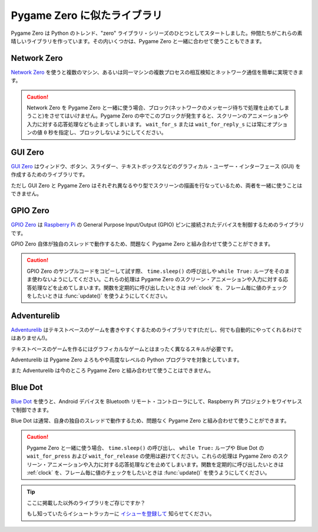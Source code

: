 Pygame Zero に似たライブラリ
============================

Pygame Zero は Python のトレンド、"zero" ライブラリ・シリーズのひとつとしてスタートしました。仲間たちがこれらの素晴しいライブラリを作っています。その内いくつかは、Pygame Zero と一緒に合わせて使うこともできます。

Network Zero
------------

`Network Zero`_ を使うと複数のマシン、あるいは同一マシンの複数プロセスの相互検知とネットワーク通信を簡単に実現できます。

.. caution::

    Network Zero を Pygame Zero と一緒に使う場合、ブロック(ネットワークのメッセージ待ちで処理を止めてしまうこと)をさせてはいけません。Pygame Zero の中でこのブロックが発生すると、スクリーンのアニメーションや入力に対する応答処理なども止まってしまいます。 ``wait_for_s`` または ``wait_for_reply_s`` には常にオプションの値  ``0`` 秒を指定し、ブロックしないようにしてください。

.. _`Network Zero`: https://networkzero.readthedocs.io


GUI Zero
--------

`GUI Zero`_ はウィンドウ、ボタン、スライダー、テキストボックスなどのグラフィカル・ユーザー・インターフェース (GUI) を作成するためのライブラリです。

ただし GUI Zero と Pygame Zero はそれぞれ異なるやり型でスクリーンの描画を行なっているため、両者を一緒に使うことはできません。

.. _`GUI Zero`: https://lawsie.github.io/guizero/


GPIO Zero
---------

`GPIO Zero`_ は  `Raspberry Pi`_ の General Purpose Input/Output (GPIO) 
ピンに接続されたデバイスを制御するためのライブラリです。

GPIO Zero 自体が独自のスレッドで動作するため、問題なく Pygame Zero と組み合わせて使うことができます。

.. caution::

    GPIO Zero のサンプルコードをコピーして試す際、 ``time.sleep()`` の呼び出しや ``while True:`` ループをそのまま使わないようにしてください。これらの処理は Pygame Zero のスクリーン・アニメーションや入力に対する応答処理などを止めてしまいます。関数を定期的に呼び出したいときは  :ref:`clock` を、フレーム毎に値のチェックをしたいときは :func:`update()` を使うようにしてください。

.. _`GPIO Zero`: https://gpiozero.readthedocs.io/
.. _`Raspberry Pi`: https://www.raspberrypi.org/


Adventurelib
------------

`Adventurelib`_ はテキストベースのゲームを書きやすくするためのライブラリです(ただし、何でも自動的にやってくれるわけではありません!)。

テキストベースのゲームを作るにはグラフィカルなゲームとはまったく異なるスキルが必要です。

Adventurelib は Pygame Zero よろもやや高度なレベルの Python プログラマを対象としています。

また Adventurelib は今のところ Pygame Zero と組み合わせて使うことはできません。

.. _Adventurelib: https://adventurelib.readthedocs.io/


Blue Dot
--------

`Blue Dot`_ を使うと、Android デバイスを Bluetooth リモート・コントローラにして、Raspberry Pi プロジェクトをワイヤレスで制御できます。

Blue Dot は通常、自身の独自のスレッドで動作するため、問題なく Pygame Zero と組み合わせて使うことができます。

.. caution::

    Pygame Zero と一緒に使う場合、 ``time.sleep()`` の呼び出し、 ``while True:`` ループや Blue Dot の  ``wait_for_press`` および ``wait_for_release`` の使用は避けてください。これらの処理は Pygame Zero のスクリーン・アニメーションや入力に対する応答処理などを止めてしまいます。関数を定期的に呼び出したいときは  :ref:`clock` を、フレーム毎に値のチェックをしたいときは :func:`update()` を使うようにしてください。

.. _`Blue Dot`: https://bluedot.readthedocs.io/


.. tip::

    ここに掲載した以外のライブラリをご存じですか？

    もし知っていたらイシュートラッカーに `イシューを登録して <https://github.com/lordmauve/pgzero/issues/new>`_ 知らせてください。
